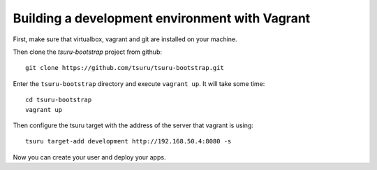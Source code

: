 .. Copyright 2014 tsuru authors. All rights reserved.
   Use of this source code is governed by a BSD-style
   license that can be found in the LICENSE file.

+++++++++++++++++++++++++++++++++++++++++++++++
Building a development environment with Vagrant
+++++++++++++++++++++++++++++++++++++++++++++++

First, make sure that virtualbox, vagrant and git are installed on your machine.

Then clone the `tsuru-bootstrap` project from github:

.. highlight:: bash

::

    git clone https://github.com/tsuru/tsuru-bootstrap.git

Enter the ``tsuru-bootstrap`` directory and execute ``vagrant up``. It will take some time:

.. highlight:: bash

::

    cd tsuru-bootstrap
    vagrant up

Then configure the tsuru target with the address of the server that vagrant is using:

.. highlight:: bash

::

    tsuru target-add development http://192.168.50.4:8080 -s

Now you can create your user and deploy your apps.
